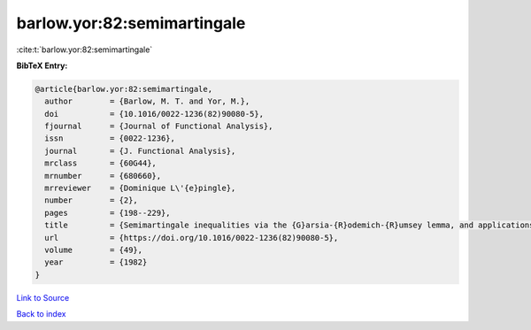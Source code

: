 barlow.yor:82:semimartingale
============================

:cite:t:`barlow.yor:82:semimartingale`

**BibTeX Entry:**

.. code-block:: bibtex

   @article{barlow.yor:82:semimartingale,
     author        = {Barlow, M. T. and Yor, M.},
     doi           = {10.1016/0022-1236(82)90080-5},
     fjournal      = {Journal of Functional Analysis},
     issn          = {0022-1236},
     journal       = {J. Functional Analysis},
     mrclass       = {60G44},
     mrnumber      = {680660},
     mrreviewer    = {Dominique L\'{e}pingle},
     number        = {2},
     pages         = {198--229},
     title         = {Semimartingale inequalities via the {G}arsia-{R}odemich-{R}umsey lemma, and applications to local times},
     url           = {https://doi.org/10.1016/0022-1236(82)90080-5},
     volume        = {49},
     year          = {1982}
   }

`Link to Source <https://doi.org/10.1016/0022-1236(82)90080-5},>`_


`Back to index <../By-Cite-Keys.html>`_
